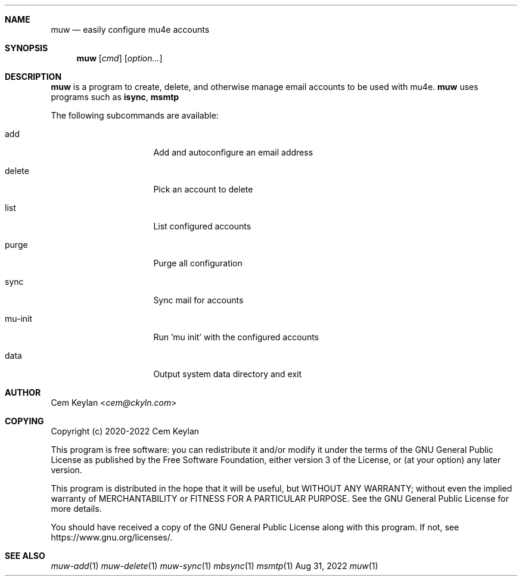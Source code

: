 .Dd Aug 31, 2022
.Dt muw 1
.Sh NAME
.Nm muw
.Nd easily configure mu4e accounts
.Sh SYNOPSIS
.Nm
.Op Ar cmd
.Op Ar option...
.Sh DESCRIPTION
.Nm
is a program to create, delete, and otherwise manage email accounts to be used
with mu4e.
.Nm
uses programs such as
.Sy isync ,
.Sy msmtp
.Pp
The following subcommands are available:
.Bl -tag -width 8n -offset indent
.It add
Add and autoconfigure an email address
.It delete
Pick an account to delete
.It list
List configured accounts
.It purge
Purge all configuration
.It sync
Sync mail for accounts
.It mu-init
Run 'mu init' with the configured accounts
.It data
Output system data directory and exit
.El
.Sh AUTHOR
.An Cem Keylan Aq Mt cem@ckyln.com
.Sh COPYING
Copyright (c) 2020-2022 Cem Keylan
.Pp
This program is free software: you can redistribute it and/or modify it under
the terms of the GNU General Public License as published by the Free Software
Foundation, either version 3 of the License, or (at your option) any later
version.
.Pp
This program is distributed in the hope that it will be useful, but WITHOUT ANY
WARRANTY; without even the implied warranty of MERCHANTABILITY or FITNESS FOR A
PARTICULAR PURPOSE.  See the GNU General Public License for more details.
.Pp
You should have received a copy of the GNU General Public License along with
this program.  If not, see
.Lk https://www.gnu.org/licenses/ .
.Sh SEE ALSO
.Xr muw-add 1
.Xr muw-delete 1
.Xr muw-sync 1
.Xr mbsync  1
.Xr msmtp   1
